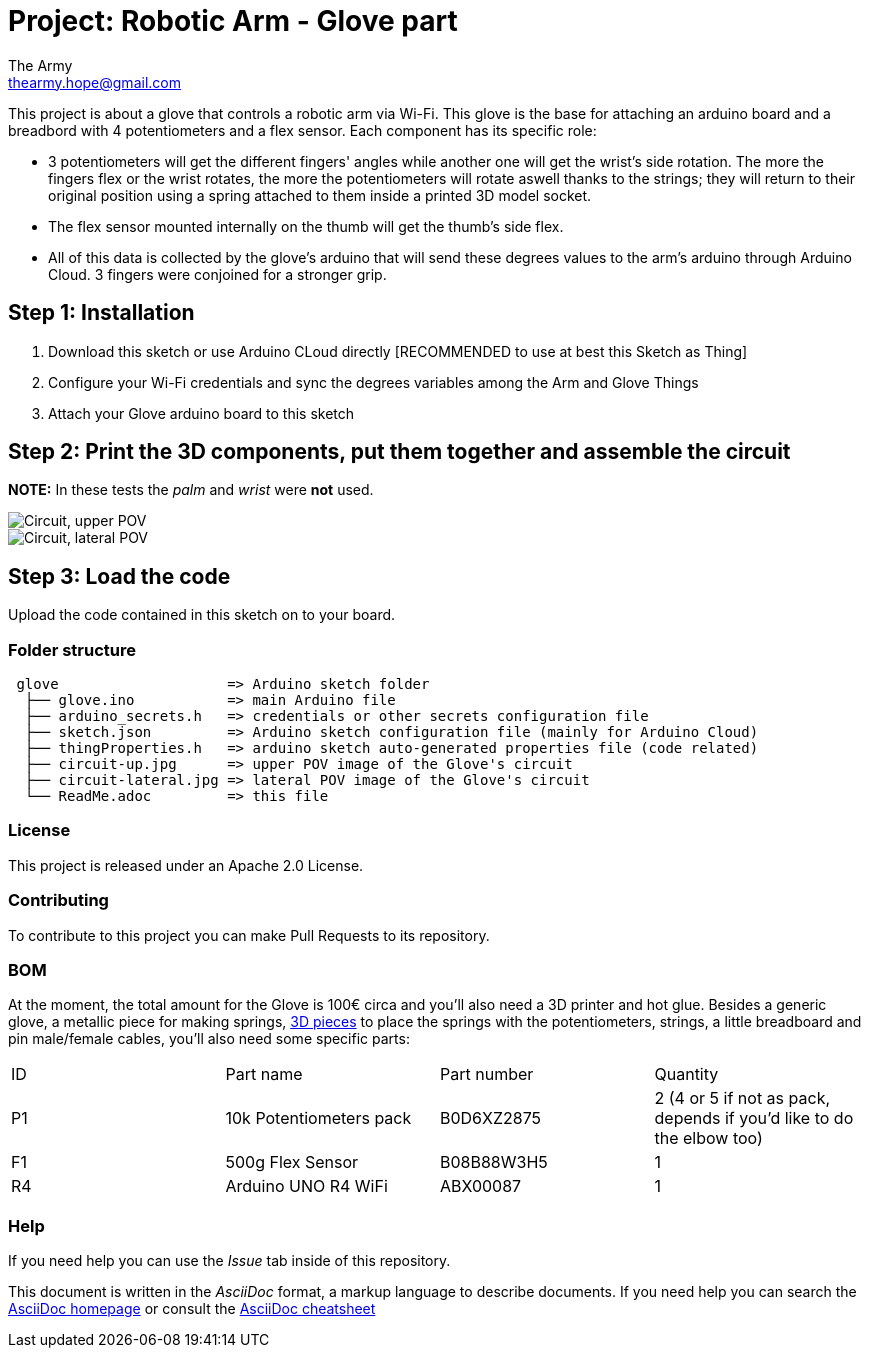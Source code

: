:Author: The Army
:Email: thearmy.hope@gmail.com
:Date: 14/01/2025
:Revision: version#1
:License: Apache 2.0

= Project: Robotic Arm - Glove part

This project is about a glove that controls a robotic arm via Wi-Fi.
This glove is the base for attaching an arduino board and a breadbord with 4 potentiometers and a flex sensor.
Each component has its specific role:

 * 3 potentiometers will get the different fingers' angles while another one will get the wrist's side rotation. The more the fingers flex or the wrist rotates, the more the potentiometers will rotate aswell thanks to the strings; they will return to their original position using a spring attached to them inside a printed 3D model socket.
 * The flex sensor mounted internally on the thumb will get the thumb's side flex.
 * All of this data is collected by the glove's arduino that will send these degrees values to the arm's arduino through Arduino Cloud.
3 fingers were conjoined for a stronger grip.

== Step 1: Installation
1. Download this sketch or use Arduino CLoud directly [RECOMMENDED to use at best this Sketch as Thing]
2. Configure your Wi-Fi credentials and sync the degrees variables among the Arm and Glove Things
3. Attach your Glove arduino board to this sketch

== Step 2: Print the 3D components, put them together and assemble the circuit
**NOTE:** In these tests the _palm_ and _wrist_ were **not** used.

image::circuit-up.jpg["Circuit, upper POV"]
image::circuit-lateral.jpg["Circuit, lateral POV"]

== Step 3: Load the code
Upload the code contained in this sketch on to your board.

=== Folder structure
....
 glove                    => Arduino sketch folder
  ├── glove.ino           => main Arduino file
  ├── arduino_secrets.h   => credentials or other secrets configuration file
  ├── sketch.json         => Arduino sketch configuration file (mainly for Arduino Cloud)
  ├── thingProperties.h   => arduino sketch auto-generated properties file (code related)
  ├── circuit-up.jpg      => upper POV image of the Glove's circuit
  ├── circuit-lateral.jpg => lateral POV image of the Glove's circuit
  └── ReadMe.adoc         => this file
....

=== License
This project is released under an Apache 2.0 License.

=== Contributing
To contribute to this project you can make Pull Requests to its repository.

=== BOM
At the moment, the total amount for the Glove is 100€ circa and you'll also need a 3D printer and hot glue.
Besides a generic glove, a metallic piece for making springs, https://github.com/The-Army-Hope/RemoteArm/tree/main/assets[3D pieces] to place the springs with the potentiometers, strings, a little breadboard and pin male/female cables, you'll also need some specific parts:
|===
| ID | Part name               | Part number | Quantity
| P1 | 10k Potentiometers pack | B0D6XZ2875  | 2 (4 or 5 if not as pack, depends if you'd like to do the elbow too)
| F1 | 500g Flex Sensor        | B08B88W3H5  | 1                                                                   
| R4 | Arduino UNO R4 WiFi     | ABX00087    | 1                                                                   
|===


=== Help
If you need help you can use the _Issue_ tab inside of this repository.

This document is written in the _AsciiDoc_ format, a markup language to describe documents.
If you need help you can search the http://www.methods.co.nz/asciidoc[AsciiDoc homepage]
or consult the http://powerman.name/doc/asciidoc[AsciiDoc cheatsheet]
